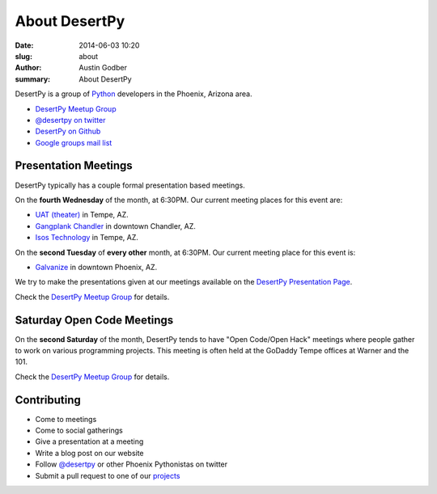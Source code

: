 About DesertPy
################

:date: 2014-06-03 10:20
:slug: about
:author: Austin Godber
:summary: About DesertPy

DesertPy is a group of `Python <https://www.python.org/>`_ developers in the
Phoenix, Arizona area.

* `DesertPy Meetup Group <http://www.meetup.com/Phoenix-Python-Meetup-Group/>`_
* `@desertpy on twitter <https://twitter.com/desertpy>`_
* `DesertPy on Github <https://github.com/desertpy>`_
* `Google groups mail list <https://groups.google.com/forum/?fromgroups#!forum/desertpy>`_


Presentation Meetings
=====================

DesertPy typically has a couple formal presentation based meetings. 

On the **fourth Wednesday** of the month, at 6:30PM. 
Our current meeting places for this event are:

* `UAT (theater) <http://www.uat.edu/>`_ in Tempe, AZ.
* `Gangplank Chandler <http://gangplankhq.com/>`_ in downtown Chandler, AZ.
* `Isos Technology <http://www.isostech.com/>`_ in Tempe, AZ.

On the **second Tuesday** of **every other** month, at 6:30PM. 
Our current meeting place for this event is:

* `Galvanize <https://www.galvanize.com/phoenix/campus>`_ in downtown Phoenix, AZ.

We try to make the presentations given at our meetings available on the
`DesertPy Presentation Page <http://desertpy.com/pages/presentations.html>`_.

Check the `DesertPy Meetup Group <http://www.meetup.com/Phoenix-Python-Meetup-Group/>`_
for details.


Saturday Open Code Meetings
===========================

On the **second Saturday** of the month, DesertPy tends to have "Open Code/Open
Hack" meetings where people gather to work on various programming projects.
This meeting is often held at the GoDaddy Tempe offices at Warner and the 101.

Check the `DesertPy Meetup Group <http://www.meetup.com/Phoenix-Python-Meetup-Group/>`_
for details.


Contributing
============

* Come to meetings
* Come to social gatherings
* Give a presentation at a meeting
* Write a blog post on our website
* Follow `@desertpy <https://twitter.com/desertpy>`_ or other Phoenix
  Pythonistas on twitter
* Submit a pull request to one of our `projects <https://github.com/desertpy>`_
